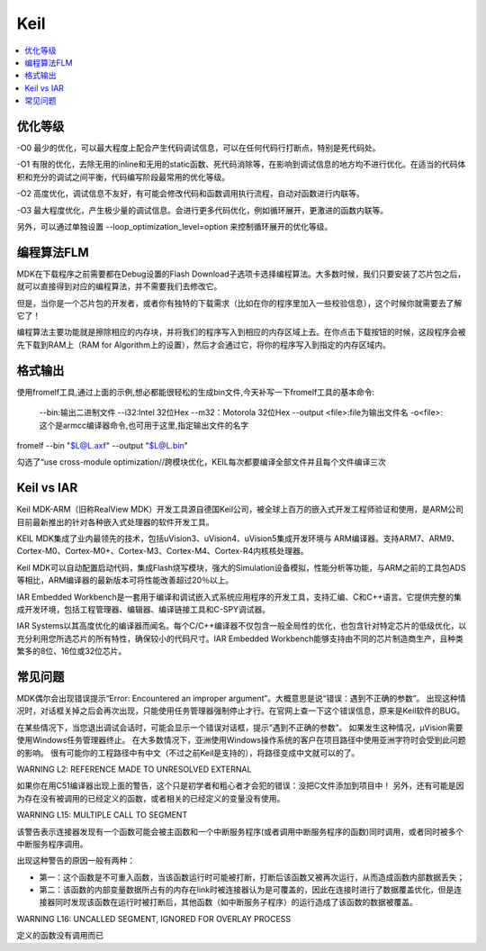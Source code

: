 .. _keil:

Keil
===========

.. contents::
    :local:

优化等级
-----------

-O0
最少的优化，可以最大程度上配合产生代码调试信息，可以在任何代码行打断点，特别是死代码处。

-O1
有限的优化，去除无用的inline和无用的static函数、死代码消除等，在影响到调试信息的地方均不进行优化。在适当的代码体积和充分的调试之间平衡，代码编写阶段最常用的优化等级。

-O2
高度优化，调试信息不友好，有可能会修改代码和函数调用执行流程，自动对函数进行内联等。

-O3
最大程度优化，产生极少量的调试信息。会进行更多代码优化，例如循环展开，更激进的函数内联等。

另外，可以通过单独设置 --loop_optimization_level=option 来控制循环展开的优化等级。


编程算法FLM
------------

MDK在下载程序之前需要都在Debug设置的Flash Download子选项卡选择编程算法。大多数时候，我们只要安装了芯片包之后，就可以直接得到对应的编程算法，并不需要我们去修改它。

但是，当你是一个芯片包的开发者，或者你有独特的下载需求（比如在你的程序里加入一些校验信息），这个时候你就需要去了解它了！

编程算法主要功能就是擦除相应的内存块，并将我们的程序写入到相应的内存区域上去。在你点击下载按钮的时候，这段程序会被先下载到RAM上（RAM for Algorithm上的设置），然后才会通过它，将你的程序写入到指定的内存区域内。


格式输出
-----------

使用fromelf工具,通过上面的示例,想必都能很轻松的生成bin文件,今天补写一下fromelf工具的基本命令:

    --bin:输出二进制文件
    --i32:Intel 32位Hex
    --m32：Motorola 32位Hex
    --output <file>:file为输出文件名
    -o<file>:这个是armcc编译器命令,也可用于这里,指定输出文件的名字

fromelf --bin "$L@L.axf" --output "$L@L.bin"

勾选了“use cross-module optimization//跨模块优化，KEIL每次都要编译全部文件并且每个文件编译三次

Keil vs IAR
-------------

Keil MDK-ARM（旧称RealView MDK）开发工具源自德国Keil公司，被全球上百万的嵌入式开发工程师验证和使用，是ARM公司目前最新推出的针对各种嵌入式处理器的软件开发工具。

KEIL MDK集成了业内最领先的技术，包括uVision3、uVision4、uVision5集成开发环境与 ARM编译器。支持ARM7、ARM9、Cortex-M0、Cortex-M0+、Cortex-M3、Cortex-M4、Cortex-R4内核核处理器。

Keil MDK可以自动配置启动代码，集成Flash烧写模块，强大的Simulation设备模拟，性能分析等功能，与ARM之前的工具包ADS等相比，ARM编译器的最新版本可将性能改善超过20％以上。
　　
IAR Embedded Workbench是一套用于编译和调试嵌入式系统应用程序的开发工具，支持汇编、C和C++语言。它提供完整的集成开发环境，包括工程管理器、编辑器、编译链接工具和C-SPY调试器。

IAR Systems以其高度优化的编译器而闻名。每个C/C++编译器不仅包含一般全局性的优化，也包含针对特定芯片的低级优化，以充分利用您所选芯片的所有特性，确保较小的代码尺寸。IAR Embedded Workbench能够支持由不同的芯片制造商生产，且种类繁多的8位、16位或32位芯片。



常见问题
-----------

MDK偶尔会出现错误提示“Error: Encountered an improper argument”。大概意思是说“错误：遇到不正确的参数”。
出现这种情况时，对话框关掉之后会再次出现，只能使用任务管理器强制停止才行。在官网上查一下这个错误信息，原来是Keil软件的BUG。

在某些情况下，当您退出调试会话时，可能会显示一个错误对话框，提示“遇到不正确的参数”。 如果发生这种情况，μVision需要使用Windows任务管理器终止。
在大多数情况下，亚洲使用Windows操作系统的客户在项目路径中使用亚洲字符时会受到此问题的影响。
很有可能你的工程路径中有中文（不过之前Keil是支持的），将路径变成中文就可以的了。


WARNING L2: REFERENCE MADE TO UNRESOLVED EXTERNAL

如果你在用C51编译器出现上面的警告，这个只是初学者和粗心者才会犯的错误：没把C文件添加到项目中！
另外，还有可能是因为存在没有被调用的已经定义的函数，或者相关的已经定义的变量没有使用。

WARNING L15: MULTIPLE CALL TO SEGMENT

该警告表示连接器发现有一个函数可能会被主函数和一个中断服务程序(或者调用中断服务程序的函数)同时调用，或者同时被多个中断服务程序调用。

出现这种警告的原因一般有两种：

* 第一：这个函数是不可重入函数，当该函数运行时可能被打断，打断后该函数又被再次运行，从而造成函数内部数据丢失；
* 第二：该函数的内部变量数据所占有的内存在link时被连接器认为是可覆盖的，因此在连接时进行了数据覆盖优化，但是连接器同时发现该函数在运行时被打断后，其他函数（如中断服务子程序）的运行造成了该函数的数据被覆盖。

WARNING L16: UNCALLED SEGMENT, IGNORED FOR OVERLAY PROCESS

定义的函数没有调用而已

